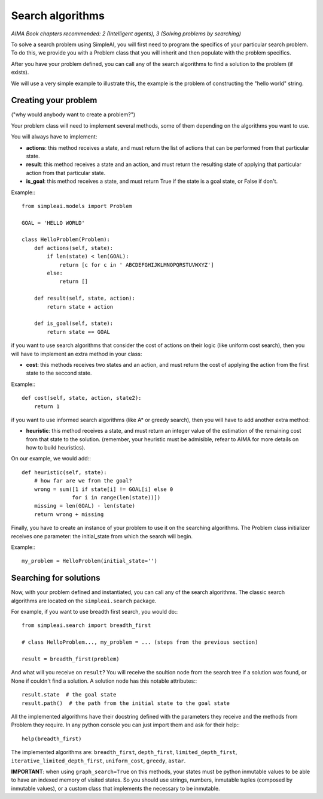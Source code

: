 Search algorithms
=================

*AIMA Book chapters recommended: 2 (Intelligent agents), 3 (Solving problems by searching)*

To solve a search problem using SimpleAI, you will first need to program the specifics of your particular search problem. To do this, we provide you with a Problem class that you will inherit and then populate with the problem specifics.

After you have your problem defined, you can call any of the search algorithms to find a solution to the problem (if exists).

We will use a very simple example to illustrate this, the example is the problem of constructing the "hello world" string.

Creating your problem
---------------------

("why would anybody want to create a problem?")

Your problem class will need to implement several methods, some of them depending on the algorithms you want to use.

You will always have to implement:

* **actions**: this method receives a state, and must return the list of actions that can be performed from that particular state.
* **result**: this method receives a state and an action, and must return the resulting state of applying that particular action from that particular state.
* **is_goal**: this method receives a state, and must return True if the state is a goal state, or False if don't.

Example:::

    from simpleai.models import Problem

    GOAL = 'HELLO WORLD'

    class HelloProblem(Problem):
        def actions(self, state):
            if len(state) < len(GOAL):
                return [c for c in ' ABCDEFGHIJKLMNOPQRSTUVWXYZ']
            else:
                return []

        def result(self, state, action):
            return state + action

        def is_goal(self, state):
            return state == GOAL

if you want to use search algorithms that consider the cost of actions on their logic (like uniform cost search), then you will have to implement an extra method in your class:

* **cost**: this methods receives two states and an action, and must return the cost of applying the action from the first state to the seccond state.

Example:::

    def cost(self, state, action, state2):
        return 1

if you want to use informed search algorithms (like A* or greedy search), then you will have to add another extra method:

* **heuristic**: this method receives a state, and must return an integer value of the estimation of the remaining cost from that state to the solution. (remember, your heuristic must be admisible, refear to AIMA for more details on how to build heuristics).

On our example, we would add:::

        def heuristic(self, state):
            # how far are we from the goal?
            wrong = sum([1 if state[i] != GOAL[i] else 0
                        for i in range(len(state))])
            missing = len(GOAL) - len(state)
            return wrong + missing

Finally, you have to create an instance of your problem to use it on the searching algorithms. The Problem class initializer receives one parameter: the initial_state from which the search will begin.

Example:::

    my_problem = HelloProblem(initial_state='')


Searching for solutions
-----------------------

Now, with your problem defined and instantiated, you can call any of the search algorithms. The classic search algorithms are located on the ``simpleai.search`` package.

For example, if you want to use breadth first search, you would do:::

    from simpleai.search import breadth_first

    # class HelloProblem..., my_problem = ... (steps from the previous section)

    result = breadth_first(problem)

And what will you receive on ``result``? You will receive the soultion node from the search tree if a solution was found, or None if couldn't find a solution. A solution node has this notable attributes:::

    result.state  # the goal state
    result.path()  # the path from the initial state to the goal state

All the implemented algorithms have their docstring defined with the parameters they receive and the methods from Problem they require. In any python console you can just import them and ask for their help:::

    help(breadth_first)

The implemented algorithms are: ``breadth_first``, ``depth_first``, ``limited_depth_first``, ``iterative_limited_depth_first``, ``uniform_cost``, ``greedy``, ``astar``.


**IMPORTANT**: when using ``graph_search=True`` on this methods, your states must be python inmutable values to be able to have an indexed memory of visited states. So you should use strings, numbers, inmutable tuples (composed by inmutable values), or a custom class that implements the necessary to be inmutable.
